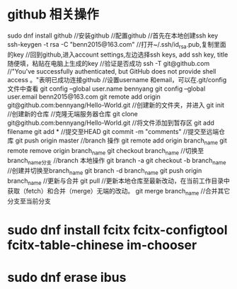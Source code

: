 * github 相关操作
  sudo dnf install github //安装github
  //配置github
  //首先在本地创建ssh key
  ssh-keygen -t rsa -C "benn2015@163.com"
  //打开~/.ssh/id_rsa.pub,复制里面的key
  //回到github,进入account settings,左边选择ssh keys, add ssh key, title随便填，粘贴在电脑上生成的key
  //验证是否成功
  ssh -T git@github.com
  //"You've successfully authenticated, but GitHub does not provide shell access 。"表明已成功连接github
  //设置username 和email，可以在.git/config文件中查看
  git config --global user.name bennyang
  git config --global user.email benn2015@163.com
  git remote add origin git@github.com:bennyang/Hello-World.git
  //创建新的文件夹，并进入
  git init //创建新的仓库
  //克隆无端服务器仓库
  git clone git@github.com:bennyang/Hello-World.git
  //将文件添加到暂存区
  git add filename
  git add *
  //提交至HEAD
  git commit -m "comments"
  //提交至远端仓库
  git push origin master
  //branch 操作
  git remote add origin branch_name
  git remote remove origin branch_name
  git checkout branch_name //切换至branch_name分支
  //branch 本地操作
  git branch -a
  git checkout -b branch_name //创建并切换至branch_name
  git branch -d branch_name
  git push origin branch_name
  //更新与合并
  git pull //更新本地仓库至最新改动，在当前工作目录中获取（fetch）和合并（merge）无端的改动。
  git merge branch_name //合并其它分支至当前分支
  
* sudo dnf install fcitx fcitx-configtool fcitx-table-chinese im-chooser
* sudo dnf erase ibus
* 
